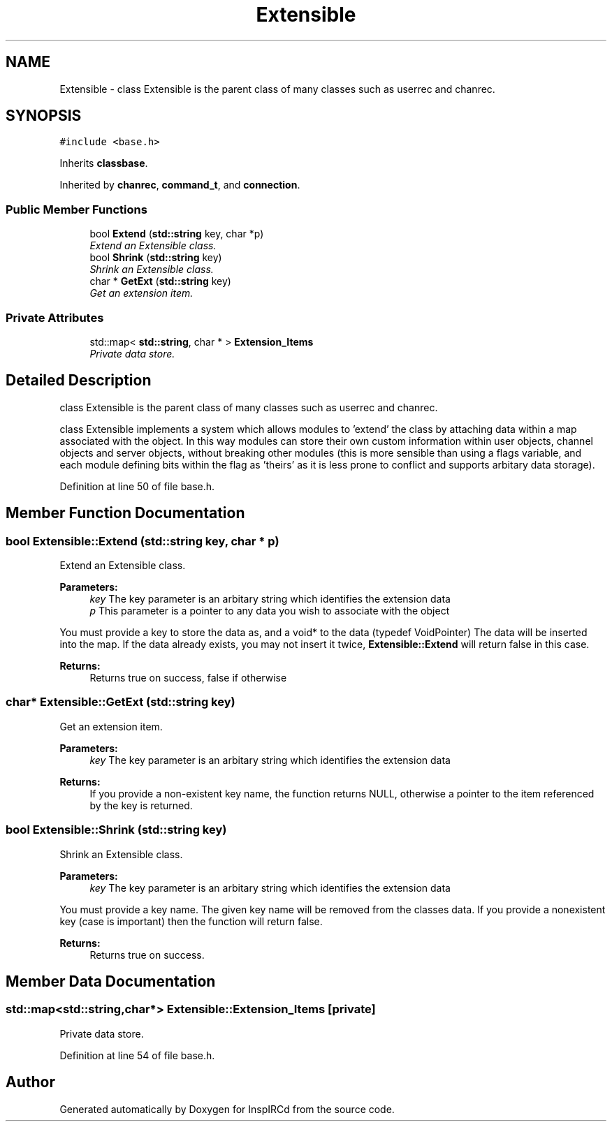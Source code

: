 .TH "Extensible" 3 "27 Nov 2005" "Version 1.0Betareleases" "InspIRCd" \" -*- nroff -*-
.ad l
.nh
.SH NAME
Extensible \- class Extensible is the parent class of many classes such as userrec and chanrec.  

.PP
.SH SYNOPSIS
.br
.PP
\fC#include <base.h>\fP
.PP
Inherits \fBclassbase\fP.
.PP
Inherited by \fBchanrec\fP, \fBcommand_t\fP, and \fBconnection\fP.
.PP
.SS "Public Member Functions"

.in +1c
.ti -1c
.RI "bool \fBExtend\fP (\fBstd::string\fP key, char *p)"
.br
.RI "\fIExtend an Extensible class. \fP"
.ti -1c
.RI "bool \fBShrink\fP (\fBstd::string\fP key)"
.br
.RI "\fIShrink an Extensible class. \fP"
.ti -1c
.RI "char * \fBGetExt\fP (\fBstd::string\fP key)"
.br
.RI "\fIGet an extension item. \fP"
.in -1c
.SS "Private Attributes"

.in +1c
.ti -1c
.RI "std::map< \fBstd::string\fP, char * > \fBExtension_Items\fP"
.br
.RI "\fIPrivate data store. \fP"
.in -1c
.SH "Detailed Description"
.PP 
class Extensible is the parent class of many classes such as userrec and chanrec. 

class Extensible implements a system which allows modules to 'extend' the class by attaching data within a map associated with the object. In this way modules can store their own custom information within user objects, channel objects and server objects, without breaking other modules (this is more sensible than using a flags variable, and each module defining bits within the flag as 'theirs' as it is less prone to conflict and supports arbitary data storage).
.PP
Definition at line 50 of file base.h.
.SH "Member Function Documentation"
.PP 
.SS "bool Extensible::Extend (\fBstd::string\fP key, char * p)"
.PP
Extend an Extensible class. 
.PP
\fBParameters:\fP
.RS 4
\fIkey\fP The key parameter is an arbitary string which identifies the extension data 
.br
\fIp\fP This parameter is a pointer to any data you wish to associate with the object
.RE
.PP
You must provide a key to store the data as, and a void* to the data (typedef VoidPointer) The data will be inserted into the map. If the data already exists, you may not insert it twice, \fBExtensible::Extend\fP will return false in this case.
.PP
\fBReturns:\fP
.RS 4
Returns true on success, false if otherwise
.RE
.PP

.SS "char* Extensible::GetExt (\fBstd::string\fP key)"
.PP
Get an extension item. 
.PP
\fBParameters:\fP
.RS 4
\fIkey\fP The key parameter is an arbitary string which identifies the extension data
.RE
.PP
\fBReturns:\fP
.RS 4
If you provide a non-existent key name, the function returns NULL, otherwise a pointer to the item referenced by the key is returned.
.RE
.PP

.SS "bool Extensible::Shrink (\fBstd::string\fP key)"
.PP
Shrink an Extensible class. 
.PP
\fBParameters:\fP
.RS 4
\fIkey\fP The key parameter is an arbitary string which identifies the extension data
.RE
.PP
You must provide a key name. The given key name will be removed from the classes data. If you provide a nonexistent key (case is important) then the function will return false.
.PP
\fBReturns:\fP
.RS 4
Returns true on success.
.RE
.PP

.SH "Member Data Documentation"
.PP 
.SS "std::map<\fBstd::string\fP,char*> \fBExtensible::Extension_Items\fP\fC [private]\fP"
.PP
Private data store. 
.PP
Definition at line 54 of file base.h.

.SH "Author"
.PP 
Generated automatically by Doxygen for InspIRCd from the source code.
